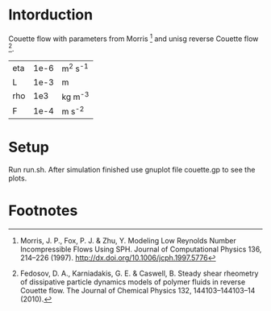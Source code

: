 * Intorduction
Couette flow with parameters from Morris [1] and unisg reverse
Couette flow [2].

| eta | 1e-6 | m^2 s^-1 |
| L   | 1e-3 | m        |
| rho |  1e3 | kg m^-3  |
| F   | 1e-4 | m s^-2   |

* Setup

Run run.sh. After simulation finished use gnuplot file couette.gp
to see the plots.

* Footnotes

[1] Morris, J. P., Fox, P. J. & Zhu, Y. Modeling Low Reynolds Number
Incompressible Flows Using SPH. Journal of Computational Physics 136,
214–226 (1997).
http://dx.doi.org/10.1006/jcph.1997.5776

[2] Fedosov, D. A., Karniadakis, G. E. & Caswell, B. Steady shear
rheometry of dissipative particle dynamics models of polymer fluids in
reverse Couette flow. The Journal of Chemical Physics 132,
144103–144103–14 (2010).








